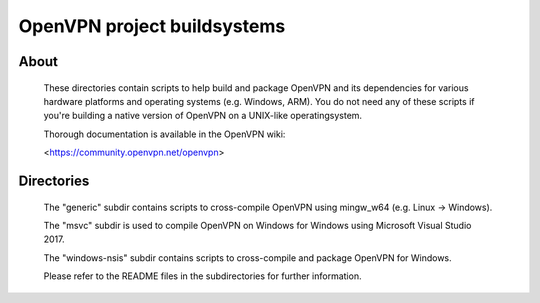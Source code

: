 OpenVPN project buildsystems
#####################################################
.. image:: https://travis-ci.org/OpenVPN/openvpn-build.svg?branch=master
  :target: https://travis-ci.org/OpenVPN/openvpn-build
  :alt: TravisCI status
.. image:: https://ci.appveyor.com/api/projects/status/github/OpenVPN/openvpn-build?branch=master&svg=true
  :target: https://ci.appveyor.com/project/mattock/openvpn-build
  :alt: AppVeyor status

About
**************************************************

    These directories contain scripts to help build and
    package OpenVPN and its dependencies for various
    hardware platforms and operating systems (e.g. Windows,
    ARM). You do not need any of these scripts if you're
    building a native version of OpenVPN on a UNIX-like
    operatingsystem.

    Thorough documentation is available in the OpenVPN wiki:

    <https://community.openvpn.net/openvpn>

Directories
**************************************************

    The "generic" subdir contains scripts to cross-compile
    OpenVPN using mingw_w64 (e.g. Linux -> Windows).

    The "msvc" subdir is used to compile OpenVPN on Windows
    for Windows using Microsoft Visual Studio 2017.

    The "windows-nsis" subdir contains scripts to
    cross-compile and package OpenVPN for Windows.

    Please refer to the README files in the subdirectories
    for further information.

